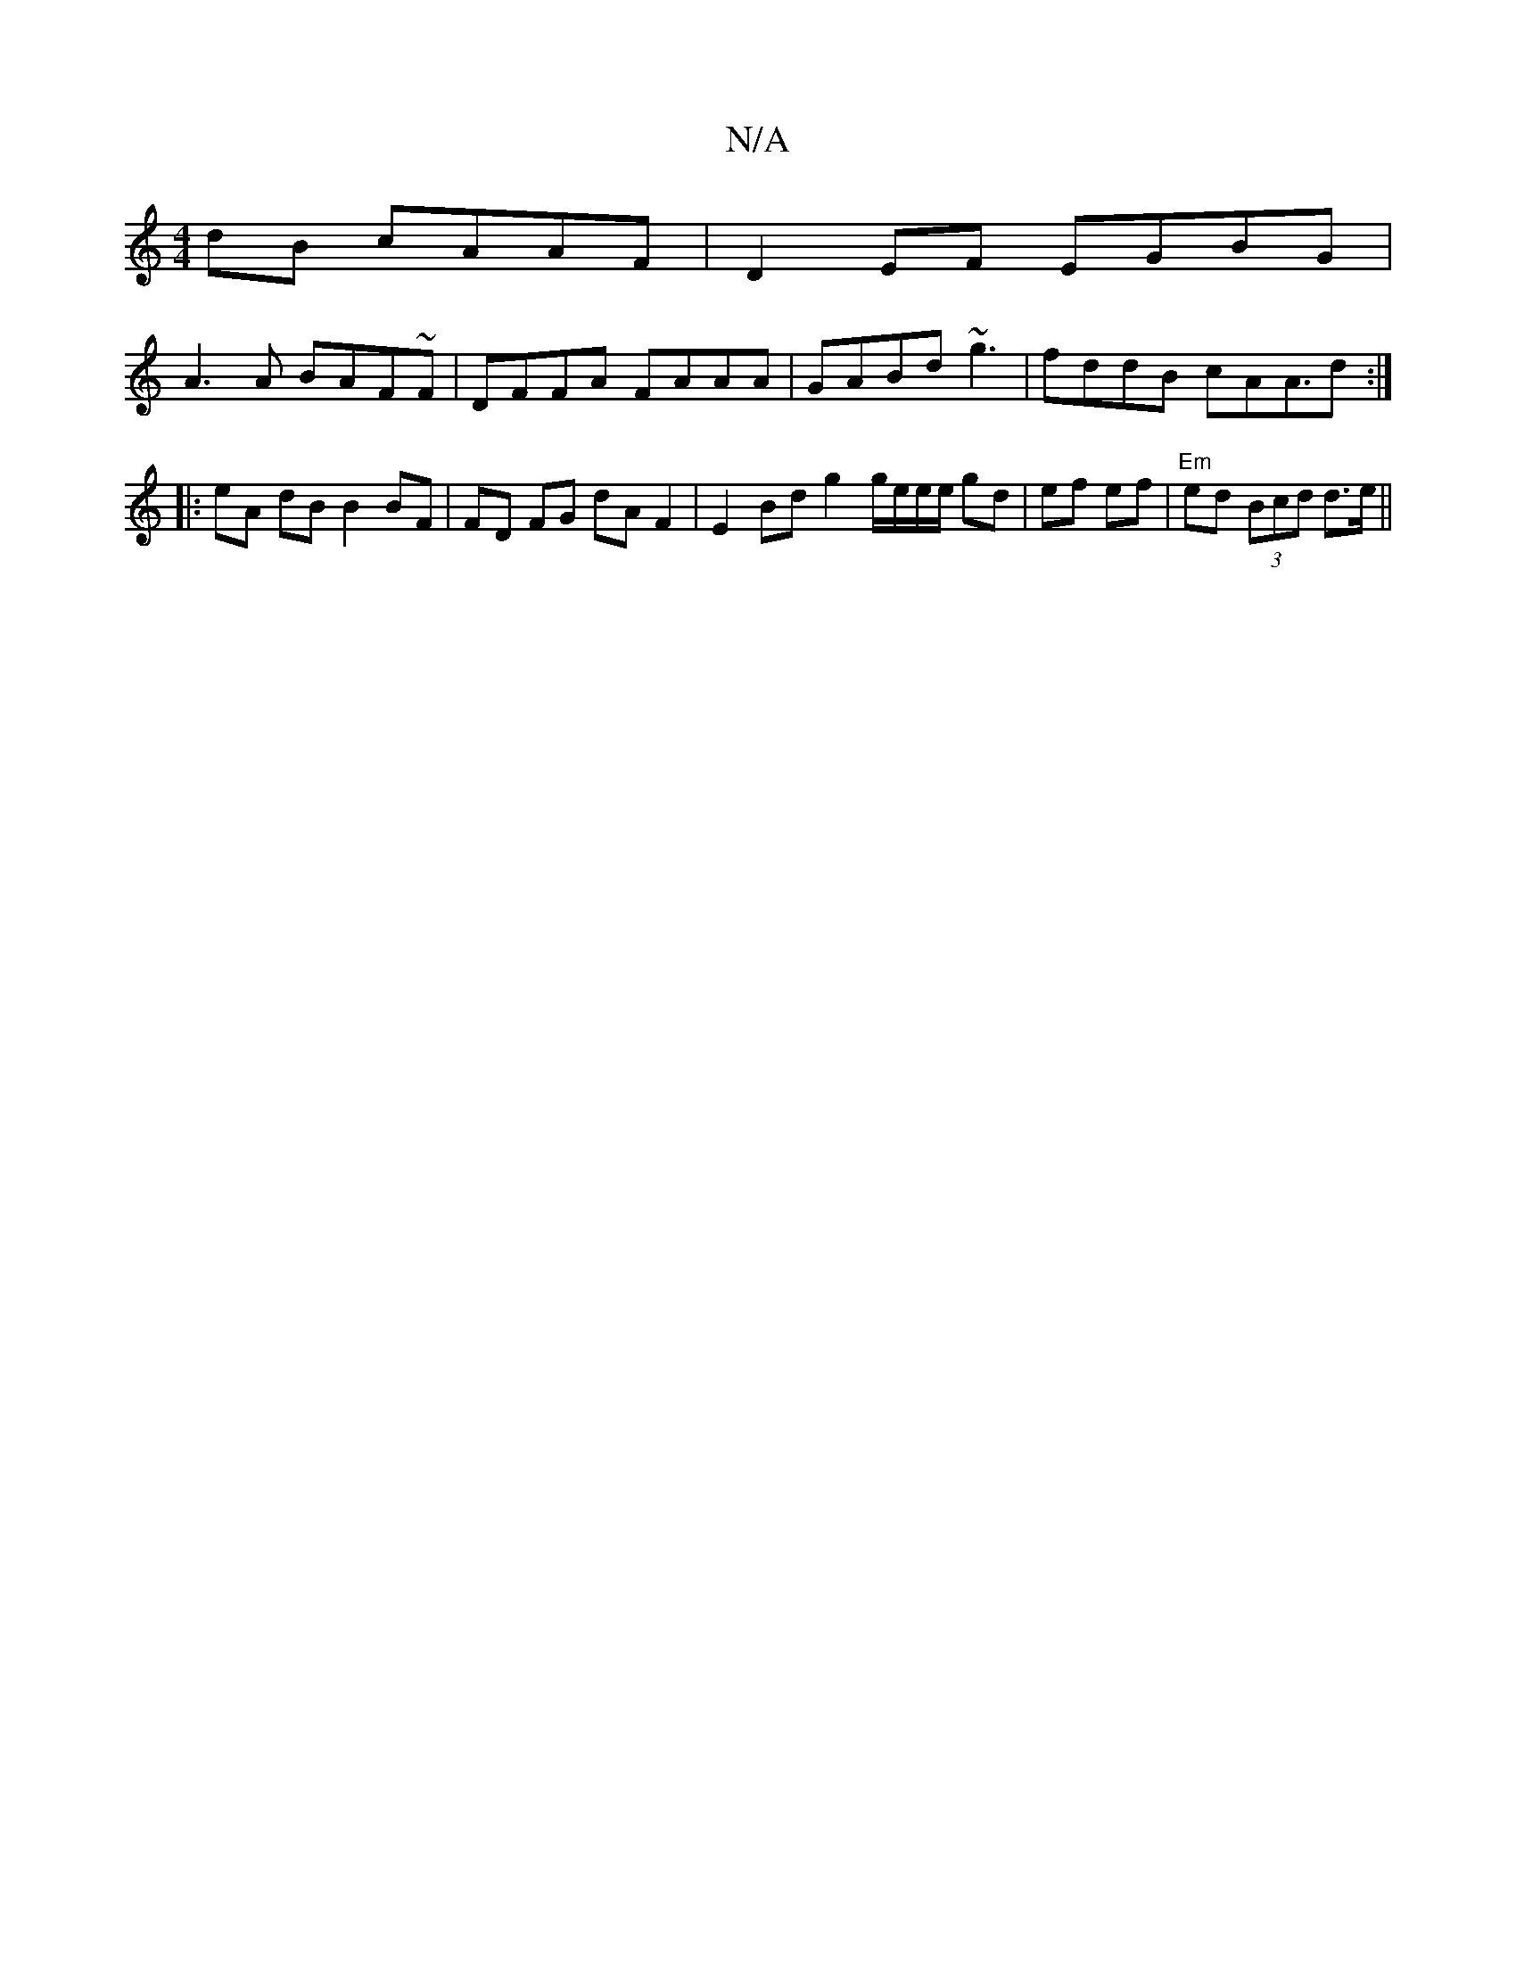 X:1
T:N/A
M:4/4
R:N/A
K:Cmajor
dB cAAF|D2 EF EGBG|
A3 A BAF~F|DFFA FAAA|GABd ~g3|fddB cAA>d2:|
|: eA dB B2 BF | FD FG dA F2 | E2Bd g2 g/e/e/e/ gd|ef ef|"Em"ed (3Bcd d3/2e/2 ||

|: EB ~G2 GABc | GA, EG E/D/E E/F/g|fa [edeB3]| | G AB